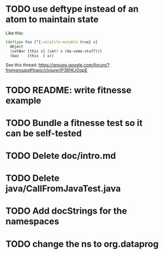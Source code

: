 * TODO use deftype instead of an atom to maintain state

Like this:

#+begin_src clj
(deftype Foo [^{:volatile-mutable true} x]
  Object
  (setBar [this s] (set! x (do-some-stuff)))
  (baz    [this  ] x))
#+end_src

See this thread: https://groups.google.com/forum/?fromgroups#!topic/clojure/jP38f4UOopE

* TODO README: write fitnesse example

* TODO Bundle a fitnesse test so it can be self-tested
* TODO Delete doc/intro.md
* TODO Delete java/CallFromJavaTest.java
* TODO Add docStrings for the namespaces
* TODO change the ns to org.dataprog
